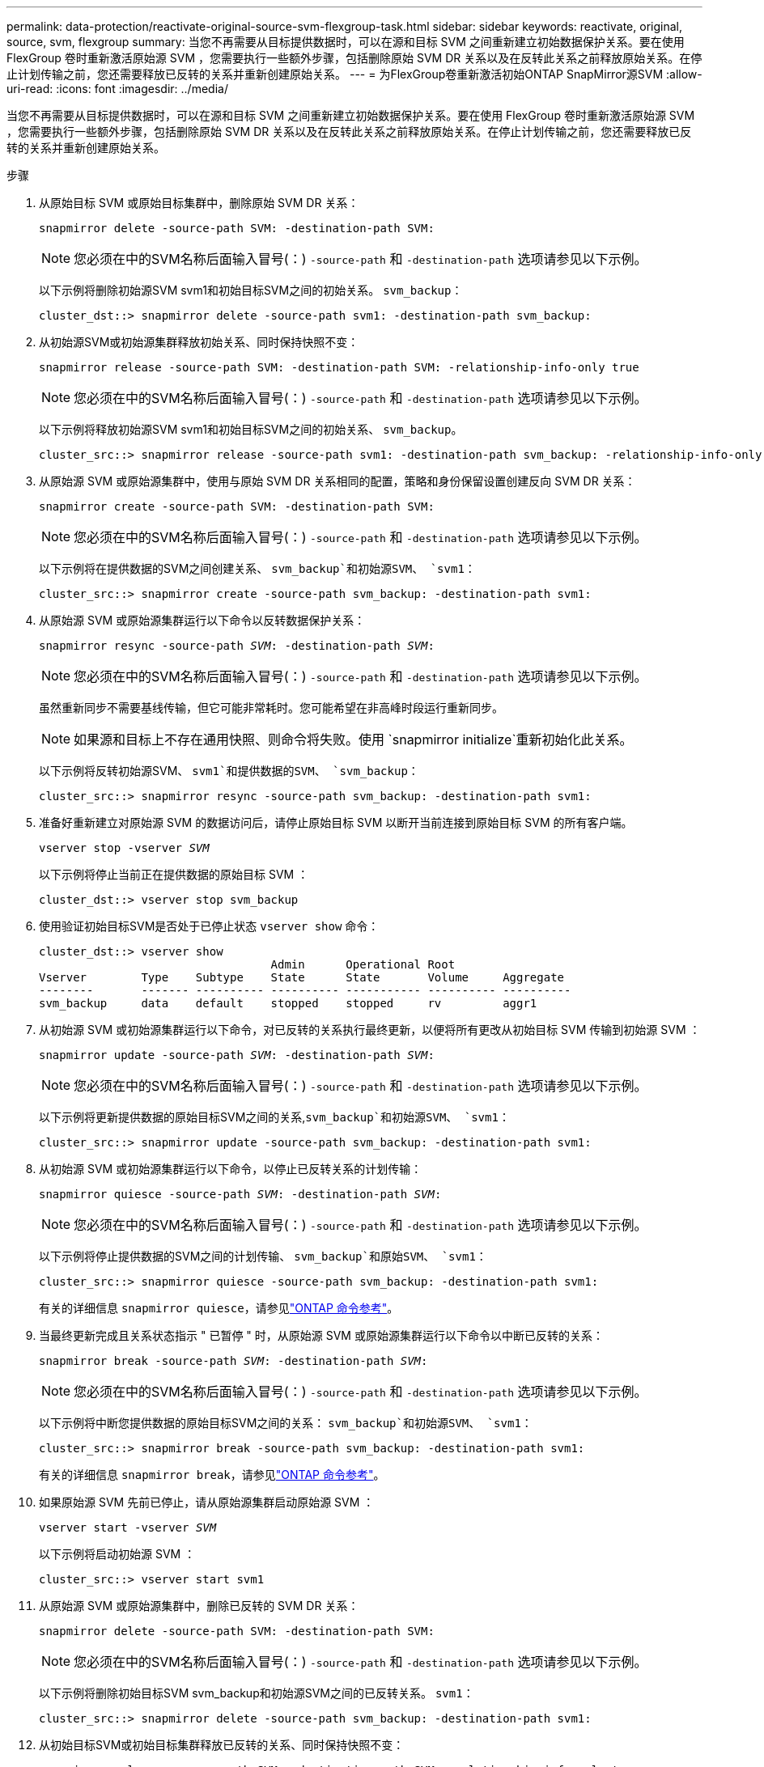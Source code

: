 ---
permalink: data-protection/reactivate-original-source-svm-flexgroup-task.html 
sidebar: sidebar 
keywords: reactivate, original, source, svm, flexgroup 
summary: 当您不再需要从目标提供数据时，可以在源和目标 SVM 之间重新建立初始数据保护关系。要在使用 FlexGroup 卷时重新激活原始源 SVM ，您需要执行一些额外步骤，包括删除原始 SVM DR 关系以及在反转此关系之前释放原始关系。在停止计划传输之前，您还需要释放已反转的关系并重新创建原始关系。 
---
= 为FlexGroup卷重新激活初始ONTAP SnapMirror源SVM
:allow-uri-read: 
:icons: font
:imagesdir: ../media/


[role="lead"]
当您不再需要从目标提供数据时，可以在源和目标 SVM 之间重新建立初始数据保护关系。要在使用 FlexGroup 卷时重新激活原始源 SVM ，您需要执行一些额外步骤，包括删除原始 SVM DR 关系以及在反转此关系之前释放原始关系。在停止计划传输之前，您还需要释放已反转的关系并重新创建原始关系。

.步骤
. 从原始目标 SVM 或原始目标集群中，删除原始 SVM DR 关系：
+
`snapmirror delete -source-path SVM: -destination-path SVM:`

+
[NOTE]
====
您必须在中的SVM名称后面输入冒号(：) `-source-path` 和 `-destination-path` 选项请参见以下示例。

====
+
以下示例将删除初始源SVM svm1和初始目标SVM之间的初始关系。 `svm_backup`：

+
[listing]
----
cluster_dst::> snapmirror delete -source-path svm1: -destination-path svm_backup:
----
. 从初始源SVM或初始源集群释放初始关系、同时保持快照不变：
+
`snapmirror release -source-path SVM: -destination-path SVM: -relationship-info-only true`

+
[NOTE]
====
您必须在中的SVM名称后面输入冒号(：) `-source-path` 和 `-destination-path` 选项请参见以下示例。

====
+
以下示例将释放初始源SVM svm1和初始目标SVM之间的初始关系、 `svm_backup`。

+
[listing]
----
cluster_src::> snapmirror release -source-path svm1: -destination-path svm_backup: -relationship-info-only true
----
. 从原始源 SVM 或原始源集群中，使用与原始 SVM DR 关系相同的配置，策略和身份保留设置创建反向 SVM DR 关系：
+
`snapmirror create -source-path SVM: -destination-path SVM:`

+
[NOTE]
====
您必须在中的SVM名称后面输入冒号(：) `-source-path` 和 `-destination-path` 选项请参见以下示例。

====
+
以下示例将在提供数据的SVM之间创建关系、 `svm_backup`和初始源SVM、 `svm1`：

+
[listing]
----
cluster_src::> snapmirror create -source-path svm_backup: -destination-path svm1:
----
. 从原始源 SVM 或原始源集群运行以下命令以反转数据保护关系：
+
`snapmirror resync -source-path _SVM_: -destination-path _SVM_:`

+
[NOTE]
====
您必须在中的SVM名称后面输入冒号(：) `-source-path` 和 `-destination-path` 选项请参见以下示例。

====
+
虽然重新同步不需要基线传输，但它可能非常耗时。您可能希望在非高峰时段运行重新同步。

+
[NOTE]
====
如果源和目标上不存在通用快照、则命令将失败。使用 `snapmirror initialize`重新初始化此关系。

====
+
以下示例将反转初始源SVM、 `svm1`和提供数据的SVM、 `svm_backup`：

+
[listing]
----
cluster_src::> snapmirror resync -source-path svm_backup: -destination-path svm1:
----
. 准备好重新建立对原始源 SVM 的数据访问后，请停止原始目标 SVM 以断开当前连接到原始目标 SVM 的所有客户端。
+
`vserver stop -vserver _SVM_`

+
以下示例将停止当前正在提供数据的原始目标 SVM ：

+
[listing]
----
cluster_dst::> vserver stop svm_backup
----
. 使用验证初始目标SVM是否处于已停止状态 `vserver show` 命令：
+
[listing]
----
cluster_dst::> vserver show
                                  Admin      Operational Root
Vserver        Type    Subtype    State      State       Volume     Aggregate
--------       ------- ---------- ---------- ----------- ---------- ----------
svm_backup     data    default    stopped    stopped     rv         aggr1
----
. 从初始源 SVM 或初始源集群运行以下命令，对已反转的关系执行最终更新，以便将所有更改从初始目标 SVM 传输到初始源 SVM ：
+
`snapmirror update -source-path _SVM_: -destination-path _SVM_:`

+
[NOTE]
====
您必须在中的SVM名称后面输入冒号(：) `-source-path` 和 `-destination-path` 选项请参见以下示例。

====
+
以下示例将更新提供数据的原始目标SVM之间的关系,`svm_backup`和初始源SVM、 `svm1`：

+
[listing]
----
cluster_src::> snapmirror update -source-path svm_backup: -destination-path svm1:
----
. 从初始源 SVM 或初始源集群运行以下命令，以停止已反转关系的计划传输：
+
`snapmirror quiesce -source-path _SVM_: -destination-path _SVM_:`

+
[NOTE]
====
您必须在中的SVM名称后面输入冒号(：) `-source-path` 和 `-destination-path` 选项请参见以下示例。

====
+
以下示例将停止提供数据的SVM之间的计划传输、 `svm_backup`和原始SVM、 `svm1`：

+
[listing]
----
cluster_src::> snapmirror quiesce -source-path svm_backup: -destination-path svm1:
----
+
有关的详细信息 `snapmirror quiesce`，请参见link:https://docs.netapp.com/us-en/ontap-cli/snapmirror-quiesce.html["ONTAP 命令参考"^]。

. 当最终更新完成且关系状态指示 " 已暂停 " 时，从原始源 SVM 或原始源集群运行以下命令以中断已反转的关系：
+
`snapmirror break -source-path _SVM_: -destination-path _SVM_:`

+
[NOTE]
====
您必须在中的SVM名称后面输入冒号(：) `-source-path` 和 `-destination-path` 选项请参见以下示例。

====
+
以下示例将中断您提供数据的原始目标SVM之间的关系： `svm_backup`和初始源SVM、 `svm1`：

+
[listing]
----
cluster_src::> snapmirror break -source-path svm_backup: -destination-path svm1:
----
+
有关的详细信息 `snapmirror break`，请参见link:https://docs.netapp.com/us-en/ontap-cli/snapmirror-break.html["ONTAP 命令参考"^]。

. 如果原始源 SVM 先前已停止，请从原始源集群启动原始源 SVM ：
+
`vserver start -vserver _SVM_`

+
以下示例将启动初始源 SVM ：

+
[listing]
----
cluster_src::> vserver start svm1
----
. 从原始源 SVM 或原始源集群中，删除已反转的 SVM DR 关系：
+
`snapmirror delete -source-path SVM: -destination-path SVM:`

+
[NOTE]
====
您必须在中的SVM名称后面输入冒号(：) `-source-path` 和 `-destination-path` 选项请参见以下示例。

====
+
以下示例将删除初始目标SVM svm_backup和初始源SVM之间的已反转关系。 `svm1`：

+
[listing]
----
cluster_src::> snapmirror delete -source-path svm_backup: -destination-path svm1:
----
. 从初始目标SVM或初始目标集群释放已反转的关系、同时保持快照不变：
+
`snapmirror release -source-path SVM: -destination-path SVM: -relationship-info-only true`

+
[NOTE]
====
您必须在中的SVM名称后面输入冒号(：) `-source-path` 和 `-destination-path` 选项请参见以下示例。

====
+
以下示例释放了初始目标 SVM svm_backup 和初始源 SVM svm1 之间的反转关系：

+
[listing]
----
cluster_dst::> snapmirror release -source-path svm_backup: -destination-path svm1: -relationship-info-only true
----
. 从初始目标 SVM 或初始目标集群重新创建初始关系。使用与原始 SVM DR 关系相同的配置，策略和身份保留设置：
+
`snapmirror create -source-path SVM: -destination-path SVM:`

+
[NOTE]
====
您必须在中的SVM名称后面输入冒号(：) `-source-path` 和 `-destination-path` 选项请参见以下示例。

====
+
以下示例将在初始源SVM、 `svm1`和初始目标SVM、 `svm_backup`：

+
[listing]
----
cluster_dst::> snapmirror create -source-path svm1: -destination-path svm_backup:
----
. 从初始目标 SVM 或初始目标集群重新建立初始数据保护关系：
+
`snapmirror resync -source-path _SVM_: -destination-path _SVM_:`

+
[NOTE]
====
您必须在中的SVM名称后面输入冒号(：) `-source-path` 和 `-destination-path` 选项请参见以下示例。

====
+
以下示例将在初始源SVM、 `svm1`和初始目标SVM、 `svm_backup`：

+
[listing]
----
cluster_dst::> snapmirror resync -source-path svm1: -destination-path svm_backup:
----


.相关信息
* link:https://docs.netapp.com/us-en/ontap-cli/snapmirror-create.html["SnapMirror 创建"^]
* link:https://docs.netapp.com/us-en/ontap-cli/snapmirror-delete.html["SnapMirror删除"^]
* link:https://docs.netapp.com/us-en/ontap-cli/snapmirror-initialize.html["SnapMirror 初始化"^]
* link:https://docs.netapp.com/us-en/ontap-cli/snapmirror-quiesce.html["SnapMirror 静默"^]
* link:https://docs.netapp.com/us-en/ontap-cli/snapmirror-release.html["SnapMirror 发布"^]

